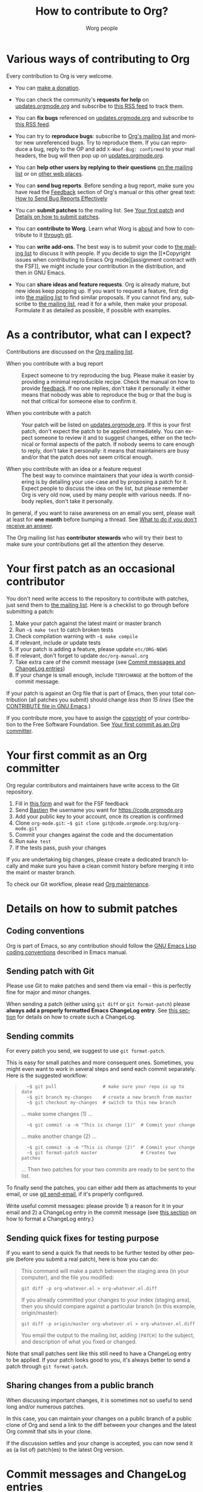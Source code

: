 #+TITLE:      How to contribute to Org?
#+AUTHOR:     Worg people
#+EMAIL:      mdl AT imapmail DOT org
#+OPTIONS:    H:3 num:nil toc:t \n:nil ::t |:t ^:nil -:t f:t *:t tex:t d:(HIDE) tags:not-in-toc
#+STARTUP:    align fold nodlcheck hidestars oddeven lognotestate
#+SEQ_TODO:   TODO(t) INPROGRESS(i) WAITING(w@) | DONE(d) CANCELED(c@)
#+TAGS:       Write(w) Update(u) Fix(f) Check(c)
#+LANGUAGE:   en
#+PRIORITIES: A C B
#+CATEGORY:   worg
#+HTML_LINK_UP:    index.html
#+HTML_LINK_HOME:  https://orgmode.org/worg/

# This file is released by its authors and contributors under the GNU
# Free Documentation license v1.3 or later, code examples are released
# under the GNU General Public License v3 or later.

# This file is the default header for new Org files in Worg.  Feel free
# to tailor it to your needs.

* Various ways of contributing to Org
:PROPERTIES:
:CUSTOM_ID: types-of-contributions
:END:

Every contribution to Org is very welcome.

- You can [[file:donate.org][make a donation]].

- You can check the community's *requests for help* on
  [[https://updates.orgmode.org/#help][updates.orgmode.org]] and subscribe to [[https://updates.orgmode.org/feed/help][this RSS feed]] to track them.

- You can *fix bugs* referenced on [[https://updates.orgmode.org/#bugs][updates.orgmode.org]] and subscribe to
  [[https://updates.orgmode.org/feed/bugs][this RSS feed]].

- You can try to *reproduce bugs*: subscribe to [[https://lists.gnu.org/mailman/listinfo/emacs-orgmode][Org's mailing list]] and
  monitor new unreferenced bugs.  Try to reproduce them.  If you can
  reproduce a bug, reply to the OP and add =X-Woof-Bug: confirmed= to
  your mail headers, the bug will then pop up on [[https://updates.orgmode.org/][updates.orgmode.org]].

- You can *help other users by replying to their questions* [[file:org-mailing-list.org][on the
  mailing list]] or on [[file:org-web-social.org][other web places]].

- You can *send bug reports*.  Before sending a bug report, make sure
  you have read the [[https://orgmode.org/org.html#Feedback][Feedback]] section of Org's manual or this other
  great text: [[http://www.chiark.greenend.org.uk/~sgtatham/bugs.html][How to Send Bug Reports Effectively]]

- You can *submit patches* to the mailing list.  See [[#first-patch][Your first patch]]
  and [[#patches][Details on how to submit patches]].

- You can *contribute to Worg*.  Learn what Worg is [[file:worg-about.org][about]] and how to
  contribute to it [[file:worg-git.org][through git]].

- You can *write add-ons*. The best way is to submit your code to [[file:org-mailing-list.org][the
  mailing list]] to discuss it with people.  If you decide to sign the [[*Copyright issues when
  contributing to Emacs Org mode][assignment contract with the FSF]],
  we might include your contribution in the distribution, and then in
  GNU Emacs.

- You can *share ideas and feature requests*.  Org is already mature,
  but new ideas keep popping up.  If you want to request a feature,
  first dig into [[file:org-mailing-list.org][the mailing list]] to find similar proposals.  If you
  cannot find any, subscribe to [[file:org-mailing-list.org][the mailing list]], read it for a while,
  then make your proposal.  Formulate it as detailed as possible, if
  possible with examples.

* As a contributor, what can I expect?
:PROPERTIES:
:CUSTOM_ID: what-can-I-expect
:END:

Contributions are discussed on the [[https://orgmode.org/worg/org-mailing-list.html][Org mailing list]].

- When you contribute with a bug report :: Expect someone to try
  reproducing the bug.  Please make it easier by providing a minimal
  reproducible recipe.  Check the manual on how to provide [[https://orgmode.org/manual/Feedback.html][feedback]].
  If no one replies, don't take it personally: it either means that
  nobody was able to reproduce the bug or that the bug is not that
  critical for someone else to confirm it.  

- When you contribute with a patch :: Your patch will be listed on
  [[https://updates.orgmode.org][updates.orgmode.org]].  If this is your first patch, don't expect the
  patch to be applied immediately.  You can expect someone to review
  it and to suggest changes, either on the technical or formal aspects
  of the patch.  If nobody seems to care enough to reply, don't take
  it personally: it means that maintainers are busy and/or that the
  patch does not seem critical enough.

- When you contribute with an idea or a feature request ::  The best
  way to convince maintainers that your idea is worth considering is
  by detailing your use-case and by proposing a patch for it.  Expect
  people to discuss the idea on the list, but please remember Org is
  very old now, used by many people with various needs.  If nobody
  replies, don't take it personally.

In general, if you want to raise awareness on an email you sent,
please wait at least for *one month* before bumping a thread.  See [[file:org-mailing-list.org::#i-didnt-receive-an-answer][What
to do if you don't receive an answer]].

The Org mailing list has *contributor stewards* who will try their best
to make sure your contributions get all the attention they deserve.

* Your first patch as an occasional contributor
:PROPERTIES:
:CUSTOM_ID: first-patch
:END:

You don't need write access to the repository to contribute with
patches, just send them to [[file:org-mailing-list.org][the mailing list]].  Here is a checklist to
go through before submitting a patch:
  
1. Make your patch against the latest maint or master branch
2. Run =~$ make test= to catch broken tests
3. Check compilation warning with =~$ make compile=
4. If relevant, include or update tests
5. If your patch is adding a feature, please update =etc/ORG-NEWS=
6. If relevant, don't forget to update =doc/org-manual.org=
7. Take extra care of the commit message (see [[#commit-messages][Commit messages and ChangeLog entries]])
8. If your change is small enough, include =TINYCHANGE= at the bottom
   of the commit message.

If your patch is against an Org file that is part of Emacs, then your
total contribution (all patches you submit) should change /less than 15
lines/ (See the [[http://git.savannah.gnu.org/cgit/emacs.git/tree/CONTRIBUTE][CONTRIBUTE file in GNU Emacs]].)  

If you contribute more, you have to assign the [[#copyright][copyright]] of your
contribution to the Free Software Foundation.  See [[#devs][Your first commit
as an Org committer]].

* Your first commit as an Org committer
:PROPERTIES:
:CUSTOM_ID: devs
:END:

Org regular contributors and maintainers have write access to the Git
repository.

1. Fill in [[https://orgmode.org/request-assign-future.txt][this form]] and wait for the FSF feedback
2. Send [[mailto:bzgATgnuDOTorg][Bastien]] the username you want for https://code.orgmode.org
3. Add your public key to your account, once its creation is confirmed
4. Clone =org-mode.git=: =~$ git clone git@code.orgmode.org:bzg/org-mode.git=
5. Commit your changes against the code and the documentation
6. Run =make test=
7. If the tests pass, push your changes

If you are undertaking big changes, please create a dedicated branch
locally and make sure you have a clean commit history before merging
it into the maint or master branch.

To check our Git workflow, please read [[https://orgmode.org/worg/org-maintenance.html][Org maintenance]].

* Details on how to submit patches
:PROPERTIES:
:CUSTOM_ID: patches
:END:

** Coding conventions

Org is part of Emacs, so any contribution should follow the [[http://www.gnu.org/software/emacs/manual/html_node/elisp/Coding-Conventions.html][GNU Emacs
Lisp coding conventions]] described in Emacs manual.

** Sending patch with Git

Please use Git to make patches and send them via email -- this is
perfectly fine for major and minor changes.

When sending a patch (either using =git diff= or =git format-patch=)
please *always add a properly formatted Emacs ChangeLog entry*.  See
[[#commit-messages][this section]] for details on how to create such a ChangeLog.

** Sending commits

For every patch you send, we suggest to use =git format-patch=.

This is easy for small patches and more consequent ones.  Sometimes,
you might even want to work in several steps and send each commit
separately.  Here is the suggested workflow:

#+begin_quote
:   ~$ git pull                 # make sure your repo is up to date
:   ~$ git branch my-changes    # create a new branch from master
:   ~$ git checkout my-changes  # switch to this new branch

  ... make some changes (1) ...

:   ~$ git commit -a -m "This is change (1)"  # Commit your change

  ... make another change (2) ...

:   ~$ git commit -a -m "This is change (2)"  # Commit your change
:   ~$ git format-patch master                # Creates two patches

  ... Then two patches for your two commits are ready to be sent to
  the list.
#+end_quote

To finally send the patches, you can either add them as attachments to
your email, or use [[https://git-scm.com/docs/git-send-email][git send-email]], if it's properly configured.

Write useful commit messages: please provide 1) a reason for it in
your email and 2) a ChangeLog entry in the commit message (see [[#commit-messages][this
section]] on how to format a ChangeLog entry.)

** Sending quick fixes for testing purpose

If you want to send a quick fix that needs to be further tested by
other people (before you submit a real patch), here is how you can do:

#+begin_quote
  This command will make a patch between the staging area (in your
  computer), and the file you modified:

  : git diff -p org-whatever.el > org-whatever.el.diff

  If you already committed your changes to your index (staging area), then
  you should compare against a particular branch (in this example,
  origin/master):

  : git diff -p origin/master org-whatever.el > org-whatever.el.diff

  You email the output to the mailing list, adding =[PATCH]= to the
  subject, and description of what you fixed or changed.
#+end_quote

Note that small patches sent like this still need to have a ChangeLog
entry to be applied.  If your patch looks good to you, it's always
better to send a patch through =git format-patch=.

** Sharing changes from a public branch

When discussing important changes, it is sometimes not so useful to
send long and/or numerous patches.

In this case, you can maintain your changes on a public branch of a
public clone of Org and send a link to the diff between your changes
and the latest Org commit that sits in your clone.

If the discussion settles and your change is accepted, you can now
send it as (a list of) patch(es) to the latest Org version.

* Commit messages and ChangeLog entries
:PROPERTIES:
:CUSTOM_ID: commit-messages
:END:

We have decided to no longer keep a ChangeLog file to record changes
to individual functions.

A commit message should be constructed in the following way:

- Line 1 of the commit message should always be a short description of
  the overall change.  Line 1 does /not/ get a dot at the end and does
  not start with a star.  Generally, it starts with the filename that
  has been changed, followed by a colon.

- Line 2 is an empty line.

- In line 3, the ChangeLog entry should start.  A ChangeLog entry
  looks like [[https://code.orgmode.org/bzg/org-mode/commit/d49957ef021e256f19092c907d127390d39ec1ed][this]]:

  : * org-timer.el (org-timer-cancel-timer, org-timer-stop): Enhance
  : message.
  : (org-timer-set-timer): Use the number of minutes in the Effort
  : property as the default timer value. Three prefix arguments will
  : ignore the Effort value property.

- After the changelog, another empty line should come before any
  additional information that the committer wishes to provide in order
  to explain the patch.

- If the change is a minor change made by a committer without
  copyright assignment to the FSF, the commit message should also
  contain the cookie =TINYCHANGE= (anywhere in the message).  When we
  later produce the ChangeLog file for Emacs, the change will be
  marked appropriately.

- Variables and functions names are quoted like `this' (backquote and
  single quote).

- Sentences should be separated by two spaces.

- Sentences should start with an uppercase letter.

- Avoid the passive form: i.e., use "change" instead of "changed".

Here is an example for such a message:

#+begin_example
  org-capture.el: Fix the case of using a template file

  ,* lisp/org-capture.el (org-capture-set-plist): Make sure txt is a
  string before calling `string-match'.
  (org-capture-templates): Fix customization type.

  ,* doc/org.texi (Capture): Document using a file for a template.

  The problem here was that a wrong keyword was given in the
  customization type.  This let to a string-match against a list value.

  Modified from a patch proposal by Johan Friis.

  TINYCHANGE
#+end_example

If you are using [[https://magit.vc/][magit]] in Emacs, the ChangeLog for such entries can be
produced by pressing =C= (for ~magit-commit-add-log~) on the diff chunks
of a staged file.  (If you prefer storing your ChangeLog entries in a
file, you can also use =C-x 4 a=
(~magit-add-change-log-entry-other-window~) from within magit display of
diff chunks.)

Another option to produce the entries is to use `C-x 4 a' in the
changed function or in the diff listing.  This will create entries in
the ChangeLog file, and you can then cut and paste these to the commit
message and remove the indentation.

Further reference:
- [[https://www.gnu.org/prep/standards/html_node/Style-of-Change-Logs.html#Style-of-Change-Logs][Standard Emacs change log entry format]]
- [[http://git.savannah.gnu.org/cgit/emacs.git/plain/CONTRIBUTE][Contribution guide from Emacs repo]]

* Dealing with copyright when contributing to Org mode
:PROPERTIES:
:CUSTOM_ID: copyright
:END:

Org is made of many files.  Most of them are also distributed as part
of GNU Emacs.  These files are called the /Org core/, and they are all
copyrighted by the [[http://www.fsf.org][Free Software Foundation, Inc]].

If you consider contributing to these files, your first need to grant
the right to include your works in GNU Emacs to the FSF.  For this you
need to complete [[https://orgmode.org/request-assign-future.txt][this form]], and send it to [[mailto:assign@gnu.org][assign@gnu.org]].

The FSF will send you the assignment contract that both you and the
FSF will sign.  Please let the Org mode maintainer know when this
process is complete.

If you want to learn more about /why/ copyright assignments are
collected, read this: [[http://www.gnu.org/licenses/why-assign.html][Why the FSF gets copyright assignments from
contributors?]]

By submitting patches to =emacs-orgmode@gnu.org= or by pushing changes
to Org's core files, you are placing these changes under the same
licensing terms as those under which GNU Emacs is published.

#+begin_example
;; GNU Emacs is free software: you can redistribute it and/or modify
;; it under the terms of the GNU General Public License as published by
;; the Free Software Foundation, either version 3 of the License, or
;; (at your option) any later version.
#+end_example

If at the time you submit or push these changes you do have active
copyright assignment papers with the FSF, for future changes to either
Org mode or to Emacs, this means that copyright to these changes is
automatically transferred to the FSF.

The Org mode repository is seen as upstream repository for Emacs,
anything contained in it can potentially end up in Emacs.  If you do
not have signed papers with the FSF, only changes to files in the
=contrib/= part of the repository will be accepted, as well as very
minor changes (so-called /tiny changes/) to core files.  We will ask you
to sign FSF papers at the moment we attempt to move a =contrib/= file
into the Org core, or into Emacs.

* Copyrighted contributors to Org mode
:PROPERTIES:
:CUSTOM_ID: copyrighted-contributors
:END:

Here is the list of people who have contributed actual code to the Org
mode core.  Note that the manual contains a more extensive list with
acknowledgments, including contributed ideas!  The lists below are
mostly for house keeping, to help the maintainers keep track of
copyright issues.

** Current contributors
  :PROPERTIES:
  :CUSTOM_ID: contributors_with_fsf_papers
  :END:

Here is the list of people who signed the papers with the Free Software
Foundation and can now freely submit code to Org files that are included
within GNU Emacs:

- Aaron Ecay
- Aaron Jensen
- Abdó Roig-Maranges
- Achim Gratz
- Adam Elliott
- Adam Porter
- Adam Spiers
- Alan Schmitt
- Alex Branham
- Alexey Lebedeff
- Allen Li
- Andreas Burtzlaff
- Andreas Leha
- Andrew Hyatt
- Andrzej Lichnerowicz
- Andy Steward
- Anthony John Day
- Anthony Lander
- Arni Magnusson
- Arun Isaac
- Baoqiu Cui
- Barry Leonard Gidden
- Bastien Guerry
- Benjamin Andresen
- Bernd Grobauer
- Bernt Hansen
- Bjarte Johansen
- Brian James Gough
- Brice Waegenire
- Carlos Pita
- Carsten Dominik
- Charles Berry
- Charles Sebold
- Christian Egli
- Christian Garbs
- Christian Moe
- Christopher League
- Christopher Miles Gray
- Christopher Schmidt
- Christopher Suckling
- Clément Pit--Claudel
- Dan Davison
- Daniele Nicolodi
- Daniel M German
- Daniel M.\nbsp{}Hackney
- David Arroyo Menéndez
- David Maus
- David O'Toole
- Dieter Schoen
- Dima Kogan
- Dmitry Antipov
- Don March
- Emmanuel Charpentier
- Eric Abrahamsen
- Eric Schulte
- Eric S.\nbsp{}Fraga
- Erik Hetzner
- Erik Iverson
- Ethan Ligon
- Feng Shu
- Ferdinand Pieper
- Florian Lindner
- Francesco Pizzolante
- Frederick Giasson
- Gary Oberbrunner
- George Kettleborough
- Georg Lehner
- Giovanni Ridolfi
- Greg Minshall
- Grégoire Jadi (aka Daimrod)
- Gustav Wikström
- Henning Dietmar Weiss
- Henry Blevins
- Ian Barton
- Ian Dunn
- Ian Kelling
- Ian Martins
- Ilya Shlyakhter
- Ingo Lohmar
- Ippei Furuhashi
- Jack Kamm
- Jake Romer
- James TD Smith
- Jan Böcker
- Jan Malakhovski
- Jarmo Hurri
- Jason Riedy
- Jay Kamat
- Jay Kerns
- Jeffrey Ryan Horn
- Jens Lechtenboerg
- Joe Corneli
- Joel Boehland
- John Kitchin
- John Wiegley
- Jonas Bernoulli
- Jonathan Leech-Pepin
- Jon Snader
- José L.\nbsp{}Doménech
- Juan Pechiar
- Julian Gehring
- Julien Barnier
- Julien Danjou
- Juri Linkov
- Justin Abrahms
- Justin Gordon
- Justus Piater
- Karl Fogel
- Kaushal Modi
- Ken Mankoff
- Kevin Brubeck Unhammer
- Kevin Foley
- Kévin Le Gouguec
- Konstantin Antipin
- Kyle Meyer
- Lambda Coder
- Lawrence Mitchell
- Lele Gaifax
- Lennart Borgman
- Leonard Avery Randall
- Leo Vivier
- Le Wang
- Luis Anaya
- Lukasz Stelmach
- Madan Ramakrishnan
- Magnus Henoch
- Manuel Giraud
- Marcin Borkowski
- Marco Wahl
- Mario Frasca
- Mark A.\nbsp{}Hershberger
- Martin Pohlack
- Martyn Jago
- Matt Huszagh
- Matt Lundin
- Maxim Nikulin
- Max Mikhanosha
- Michael Albinus
- Michael Brand
- Michael Gauland
- Michael Sperber
- Miguel A.\nbsp{}Figueroa-Villanueva
- Mikael Fornius
- Morgan Smith
- Moritz Ulrich
- Nathaniel Flath
- Nathan Neff
- Neil Jerram
- Nicholas Dokos
- Nicholas Savage
- Nicolas Berthier
- Nicolas Dudebout
- Nicolas Goaziou
- Nicolas Richard
- Niels Giessen
- Nikolai Weibull
- Noorul Islam K M
- No Wayman (Nicholas Vollmer)
- Oleh Krehel
- Palak Mathur
- Paul Sexton
- Pedro Alexandre Marcelino Costa da Silva
- Peter Jones
- Phil Hudson
- Philip Rooke
- Phil Jackson
- Pierre Téchoueyres
- Pieter Praet
- Piotr Zielinski
- Protesilaos Stavrou
- Puneeth Chaganti
- Rafael Laboissière
- Rainer M Krug
- Rasmus Pank Roulund
- Richard Kim
- Richard Klinda
- Richard Riley
- Rick Frankel
- Robert Michael Irelan
- Robin Campbell
- Roland Coeurjoly
- Rüdiger Sonderfeld
- Russell Adams
- Ryo Takaishi
- Sacha Chua
- Samuel Loury
- Sebastian Miele
- Sebastian Reuße
- Sebastian Rose
- Sébastien Miquel
- Sebastien Vauban
- Sergey Litvinov
- Seweryn Kokot
- Simon Michael
- Siraphob Phipathananunth
- stardiviner
- Stefan Kangas
- Stefan Monnier
- Stephen Eglen
- Steven Rémot
- Suvayu Ali
- Takaaki Ishikawa
- Tassilo Horn
- Terje Larsen
- T.F. Torrey
- Thibault Marin
- Thierry Banel
- Thomas Baumann
- Thomas Fitzsimmons
- Thomas Holst
- Thomas S.\nbsp{}Dye
- Thorsten Jolitz
- Tim Burt
- Tim Landscheidt
- Timothy E Chapman (TEC)
- Titus von der Malsburg
- Toby Cubitt
- Tokuya Kameshima
- Tomas Hlavaty
- Tom Breton
- Tom Gillespie
- Tony Day
- Toon Claes
- Trevor Murphy
- Ulf Stegemann
- Vitalie Spinu
- Vladimir Panteleev
- Yann Hodique
- Yasushi Shoji
- Yoshinari Nomura
- Yuri D.\nbsp{}Lensky
- Zhang Weize
- Zhuo Qingliang (Killy Draw)

** Processing

These people have been asked to sign the papers, and they are
currently considering it or a request is being processed by the FSF.

- Felipe Lema [2020-02-25 mar.]
- Brian Carlson [2016-05-24 Tue]
- Mats Kindahl (as of 2013-04-06) for [[http://mid.gmane.org/513BAB7D.1000603@oracle.com][this patch]]
- Bill Wishon [?]
- Lawrence Bottorff

** Tiny Changes

These people have submitted tiny change patches that made it into Org
without FSF papers.  When they submit more, we need to get papers
eventually.  The limit is a cumulative change of 20 non-repetitive
change lines.  Details are given in [[http://www.gnu.org/prep/maintain/maintain.html#Legally-Significant ][this document]].

- Aaron L.\nbsp{}Zeng
- Aaron Madlon-Kay
- Abhishek Chandratre
- Adam Aviv
- akater
- Alan Light
- Albert Krewinkel
- Alexandru-Sergiu Marton
- Aliaksey Artamonau
- Aman Yang
- Anders Johansson
- Andrew Burgess
- Andrew Eggenberger
- Andrii Kolomoiets
- Andy Lutomirski
- Anthony Cowley
- Anton Latukha
- Arne Babenhauserheide
- Arun Persaud
- Augustin Fabre
- Aurélien Aptel
- Austin Walker
- Axel Kielhorn
- Basile Pesin
- Benson Chu
- Brad Knotwell
- Brian Powell
- Cheong Yiu Fung
- Christian Hopps
- Christian Schwarzgruber
- Chunyang Xu
- Claudiu Tănăselia
- Craig Tanis
- Dan Drake
- Daniel Gröber
- Daniel Peres Gomez
- Derek Feichtinger
- Dieter Faulbaum
- Dima Gerasimov
- Dominik Schrempf
- Doro Rose
- Eduardo Bellani
- Eric Danan
- Eric Timmons
- Fatih Aydin
- Federico Beffa
- Feng Zhou
- Fernando Varesi
- Florian Beck
- Florian Dufour
- Francesco Montanari
- Galen Menzel
- Georgiy Tugai
- Gong Qijian
- Gregor Zattler
- Greg Tucker-Kellogg
- Hiroshi Saito
- Ihor Radchenko
- Ivan Vilata i Balaguer
- Jack Henahan
- Jacob Gerlach
- Jacob Matthews
- Jakob Lombacher
- Jamie Forth
- Jan Seeger
- Jason Dunsmore
- Jason Furtney
- Jean-Marie Gaillourdet
- Jeff Larson
- Joaquín Aguirrezabalaga
- Joe Hirn
- John Foerch
- John Herrlin
- John Lee
- Jonas Hörsch
- Jon Miller
- Joost Diepenmaat
- Jose Robins
- Karol Wójcik
- Kodi Arfer
- Konstantin Kliakhandler
- Kovacsics Robert
- Lein Matsumaru
- Leslie Harlley Watter
- Leslie Watter
- Lixin Chin
- Luke Amdor
- Mak Kolybabi
- Marc Ihm
- Mario Martelli
- Marshall Flax
- Martin Kampas
- Martin Šlouf
- Martin Vuk
- Matthew Gidden
- Matthew MacLean
- Matt Price
- Max Mouratov
- Michaël Cadilhac
- Michael O'Connor
- Michael Strey
- Michael Welle
- Michael Weylandt
- Mike Ivanov
- Mike McLean
- Miro Bezjak
- Moritz Kiefer
- Muchenxuan Tong
- Myles English
- Myq Larson
- Nathaniel Nicandro
- Nick Gunn
- Nicolò Balzarotti
- Pablo Barraza Cornejo
- Peter Feigl
- Peter Moresi
- Philip (Pip Cet)
- Piet van Oostrum
- Renato Ferreira
- Richard Hansen
- Richard Lawrence
- Richard Y.\nbsp{}Kim (Kim)
- Robert Hambrock
- Roberto Huelga
- Robert P.\nbsp{}Goldman
- Roger Welsh
- Ruben Maher
- Sameer Rahmani
- Sami Airaksinen
- Saulius Menkevičius
- Sebastien Le Maguer
- Sébastien Miquel
- Sergey Gordienko
- Seth Robertson
- Sigmund Tzeng
- Stacey Marshall
- Stanley Jaddoe
- Stefano Rodighiero
- Stefan-W.\nbsp{}Hahn
- Stig Brautaset
- Sylvain Chouleur
- Tadashi Hirata
- Tara Lorenz
- Teika Kazura
- Terje Larsen
- Thierry Pellé
- Thomas Alexander Gerds
- Thomas Plass
- Thomas Rikl
- Tim Visher
- Tobias Schlemmer
- Tom Hinton
- TRS-80
- Vicente Vera Parra
- Viktor Rosenfeld
- Vladimir Lomov
- Wojciech Gac
- Xavier Martinez-Hidalgo
- Xi Shen
- Yann Esposito
- York Zhao
- Yue Zhu
- Zane D.\nbsp{}Purvis
- Иван Трусков

(This list may be incomplete - please help completing it.)

** No FSF assignment

These people cannot or prefer to not sign the FSF copyright papers,
and we can only accept patches that do not change the core files (the
ones that are also in Emacs).

Luckily, this list is still empty.

#+BEGIN: timestamp :string "Last update: " :format "%Y-%m-%d @ %H:%M"

#+END:
